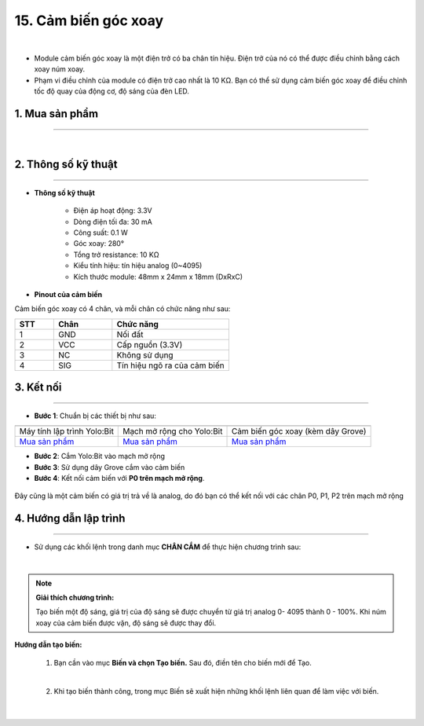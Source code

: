 15. Cảm biến góc xoay
==============

.. image:: images/16.1.png
    :width: 400px
    :align: center 
| 

- Module cảm biến góc xoay là một điện trở có ba chân tín hiệu. Điện trở của nó có thể được điều chỉnh bằng cách xoay núm xoay.

- Phạm vi điều chỉnh của module có điện trở cao nhất là 10 KΩ. Bạn có thể sử dụng cảm biến góc xoay để điều chỉnh tốc độ quay của động cơ, độ sáng của đèn LED.

**1. Mua sản phẩm**
-----------
----------

..  image:: images/gio.png
    :alt: some image
    :target: https://ohstem.vn/product/cam-bien-goc-xoay/
    :class: with-shadow
    :scale: 100%
    :align: center
|

**2. Thông số kỹ thuật**
---------
------------

- **Thông số kỹ thuật**

    + Điện áp hoạt động: 3.3V
    + Dòng điện tối đa: 30 mA
    + Công suất: 0.1 W
    + Góc xoay: 280°
    + Tổng trở resistance: 10 KΩ
    + Kiểu tính hiệu: tín hiệu analog (0~4095)
    + Kích thước module: 48mm x 24mm x 18mm (DxRxC)


- **Pinout của cảm biến**

Cảm biến góc xoay có 4 chân, và mỗi chân có chức năng như sau:

..  csv-table:: 
    :header: "STT", "Chân", "Chức năng"
    :widths: 10, 15, 30

    1, "GND", "Nối đất"
    2, "VCC", "Cấp nguồn (3.3V)"
    3, "NC", "Không sử dụng"
    4, "SIG", "Tín hiệu ngõ ra của cảm biến"


**3. Kết nối**
------------
------------

- **Bước 1**: Chuẩn bị các thiết bị như sau: 

.. list-table:: 
   :widths: auto
   :header-rows: 1
     
   * - .. image:: images/yolo.png
          :width: 200px
          :align: center
     - .. image:: images/mmr.png
          :width: 200px
          :align: center
     - .. image:: images/16.1.png
          :width: 200px
          :align: center
   * - Máy tính lập trình Yolo:Bit
     - Mạch mở rộng cho Yolo:Bit
     - Cảm biến góc xoay (kèm dây Grove)
   * - `Mua sản phẩm <https://ohstem.vn/product/may-tinh-lap-trinh-yolobit/>`_
     - `Mua sản phẩm <https://ohstem.vn/product/grove-shield/>`_
     - `Mua sản phẩm <https://ohstem.vn/product/cam-bien-goc-xoay/>`_


- **Bước 2**: Cắm Yolo:Bit vào mạch mở rộng
- **Bước 3**: Sử dụng dây Grove cắm vào cảm biến
- **Bước 4**: Kết nối cảm biến với **P0 trên mạch mở rộng**.

..  figure:: images/16.2.png
    :scale: 100%
    :align: center 

    Đây cũng là một cảm biến có giá trị trả về là analog, do đó bạn có thể kết nối với các chân P0, P1, P2 trên mạch mở rộng

**4. Hướng dẫn lập trình**
--------
------------

- Sử dụng các khối lệnh trong danh mục **CHÂN CẮM** để thực hiện chương trình sau: 

..  image:: images/16.3.png
    :scale: 100%
    :align: center 
|

.. note::

    **Giải thích chương trình:** 
    
    Tạo biến một độ sáng, giá trị của độ sáng sẽ được chuyển từ giá trị analog 0- 4095 thành 0 - 100%. Khi núm xoay của cảm biến được vặn, độ sáng sẽ được thay đổi. 

**Hướng dẫn tạo biến:**

    1. Bạn cần vào mục **Biến và chọn Tạo biến.** Sau đó, điền tên cho biến mới để Tạo.

    ..  image:: images/16.4.png
        :scale: 100%
        :align: center 
    |
   
    2. Khi tạo biến thành công, trong mục Biến sẽ xuất hiện những khối lệnh liên quan để làm việc với biến.

    ..  image:: images/16.5.png
        :scale: 100%
        :align: center 
    |
